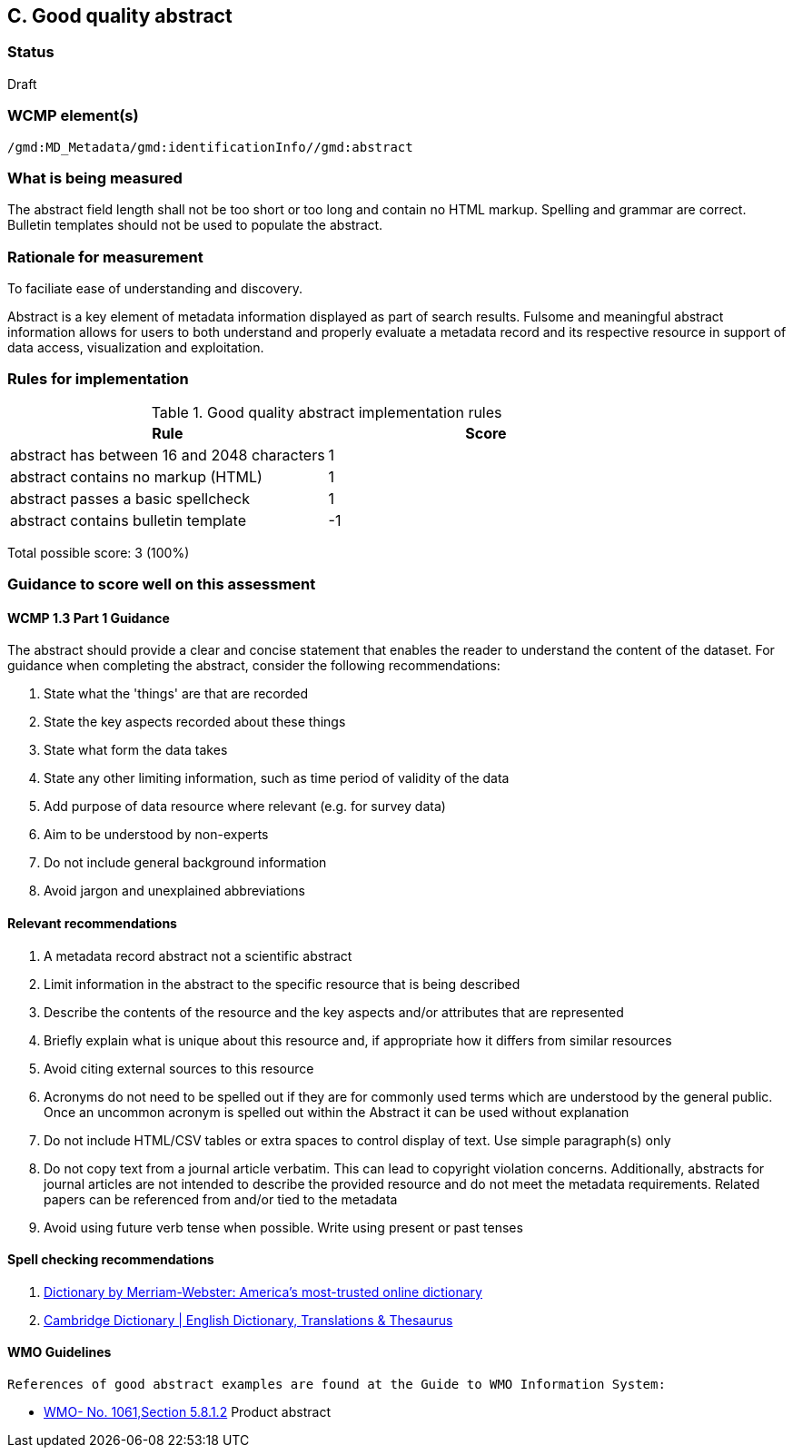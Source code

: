 == C. Good quality abstract

=== Status

Draft

=== WCMP element(s)

`/gmd:MD_Metadata/gmd:identificationInfo//gmd:abstract`

=== What is being measured

The abstract field length shall not be too short or too long and contain no
HTML markup.  Spelling and grammar are correct.  Bulletin templates should
not be used to populate the abstract.

=== Rationale for measurement

To faciliate ease of understanding and discovery. 

Abstract is a key element of metadata information displayed as part of search
results. Fulsome and meaningful abstract information allows for users to both
understand and properly evaluate a metadata record and its respective resource
in support of data access, visualization and exploitation.

=== Rules for implementation

.Good quality abstract implementation rules
|===
|Rule |Score

|abstract has between 16 and 2048 characters
|1

|abstract contains no markup (HTML)
|1

|abstract passes a basic spellcheck
|1

|abstract contains bulletin template
|-1
|===

Total possible score: 3 (100%)

=== Guidance to score well on this assessment

==== WCMP 1.3 Part 1 Guidance

The abstract should provide a clear and concise statement that enables the
reader to understand the content of the dataset. For guidance when completing
the abstract, consider the following recommendations:

. State what the 'things' are that are recorded
. State the key aspects recorded about these things
. State what form the data takes
. State any other limiting information, such as time period of validity of the
  data
. Add purpose of data resource where relevant (e.g. for survey data)
. Aim to be understood by non-experts
. Do not include general background information
. Avoid jargon and unexplained abbreviations

==== Relevant recommendations

. A metadata record abstract not a scientific abstract
. Limit information in the abstract to the specific resource that is being
  described
. Describe the contents of the resource and the key aspects and/or attributes
  that are represented
. Briefly explain what is unique about this resource and, if appropriate how
  it differs from similar resources
. Avoid citing external sources to this resource
. Acronyms do not need to be spelled out if they are for commonly used terms
  which are understood by the general public. Once an uncommon acronym is
  spelled out within the Abstract it can be used without explanation
. Do not include HTML/CSV tables or extra spaces to control display of text.
  Use simple paragraph(s) only
. Do not copy text from a journal article verbatim. This can lead to copyright
  violation concerns. Additionally, abstracts for journal articles are not
  intended to describe the provided resource and do not meet the metadata
  requirements. Related papers can be referenced from and/or tied to the
  metadata
. Avoid using future verb tense when possible. Write using present or past
  tenses

==== Spell checking recommendations

. link:https://www.merriam-webster.com[Dictionary by Merriam-Webster: America's most-trusted online dictionary]
. link:https://dictionary.cambridge.org[Cambridge Dictionary | English Dictionary, Translations & Thesaurus]

==== WMO Guidelines
 References of good abstract examples are found at the Guide to WMO Information System:
 
 * https://library.wmo.int/doc_num.php?explnum_id=10257[WMO- No. 1061,Section 5.8.1.2] Product abstract  
